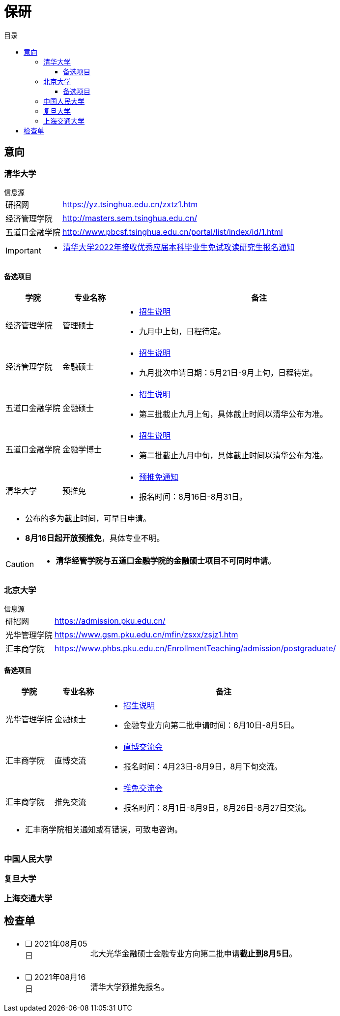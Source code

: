 :toc: left
:toclevels: 4
:toc-title: 目录
:icons: font


= 保研


== 意向


=== 清华大学

.信息源
****
[horizontal]
研招网:: https://yz.tsinghua.edu.cn/zxtz1.htm
经济管理学院:: http://masters.sem.tsinghua.edu.cn/
五道口金融学院:: http://www.pbcsf.tsinghua.edu.cn/portal/list/index/id/1.html

[IMPORTANT]
====
* https://yz.tsinghua.edu.cn/info/1014/2283.htm[清华大学2022年接收优秀应届本科毕业生免试攻读研究生报名通知]

====

****

==== 备选项目

[caption=, frame=topbot, grid=rows, cols="1, 1, 5a", options="footer"]
|===
^|学院 ^|专业名称 ^|备注

|经济管理学院 |管理硕士 |
* http://mis.sem.tsinghua.edu.cn/ueditor/jsp/upload/file/20210420/1618907937435065614.pdf[招生说明]
* 九月中上旬，日程待定。

|经济管理学院 |金融硕士 |
* http://mis.sem.tsinghua.edu.cn/ueditor/jsp/upload/file/20210224/1614150967171091428.pdf[招生说明]
* 九月批次申请日期：5月21日-9月上旬，日程待定。

|五道口金融学院 |金融硕士 |
* http://www.pbcsf.tsinghua.edu.cn/portal/article/index/id/5167.html[招生说明]
* 第三批截止九月上旬，具体截止时间以清华公布为准。

|五道口金融学院 |金融学博士 |
* http://www.pbcsf.tsinghua.edu.cn/portal/article/index/id/5135.html[招生说明]
* 第二批截止九月中旬，具体截止时间以清华公布为准。

|清华大学 |预推免 |
* https://yz.tsinghua.edu.cn/info/1014/2283.htm[预推免通知]
* 报名时间：8月16日-8月31日。

3+a|
* 公布的多为截止时间，可早日申请。
* *8月16日起开放预推免*，具体专业不明。

|===

[CAUTION]
====
* *清华经管学院与五道口金融学院的金融硕士项目不可同时申请*。
====


=== 北京大学

.信息源
****
[horizontal]
研招网:: https://admission.pku.edu.cn/
光华管理学院:: https://www.gsm.pku.edu.cn/mfin/zsxx/zsjz1.htm
汇丰商学院:: https://www.phbs.pku.edu.cn/EnrollmentTeaching/admission/postgraduate/
****

==== 备选项目

[caption=, frame=topbot, grid=rows, cols="1, 1, 5a", options="footer"]
|===
^|学院 ^|专业名称 ^|备注

|光华管理学院 |金融硕士 |
* https://www.gsm.pku.edu.cn/mpacc/info/1130/3374.htm[招生说明]
* 金融专业方向第二批申请时间：6月10日-8月5日。

|汇丰商学院 |直博交流 |
* https://www.phbs.pku.edu.cn/2021/postgraduate_0421/8102.html[直博交流会]
* 报名时间：4月23日-8月9日，8月下旬交流。

|汇丰商学院 |推免交流 |
* https://www.phbs.pku.edu.cn/2021/postgraduate_0722/8300.html[推免交流会]
* 报名时间：8月1日-8月9日，8月26日-8月27日交流。

3+a|
* 汇丰商学院相关通知或有错误，可致电咨询。

|===

=== 中国人民大学


=== 复旦大学


=== 上海交通大学



== 检查单

[frame=none, grid=none, cols=".^1a, .^4a"]
|===

|* [ ] 2021年08月05日
|
北大光华金融硕士金融专业方向第二批申请**截止到8月5日**。

|* [ ] 2021年08月16日 |
清华大学预推免报名。


|===